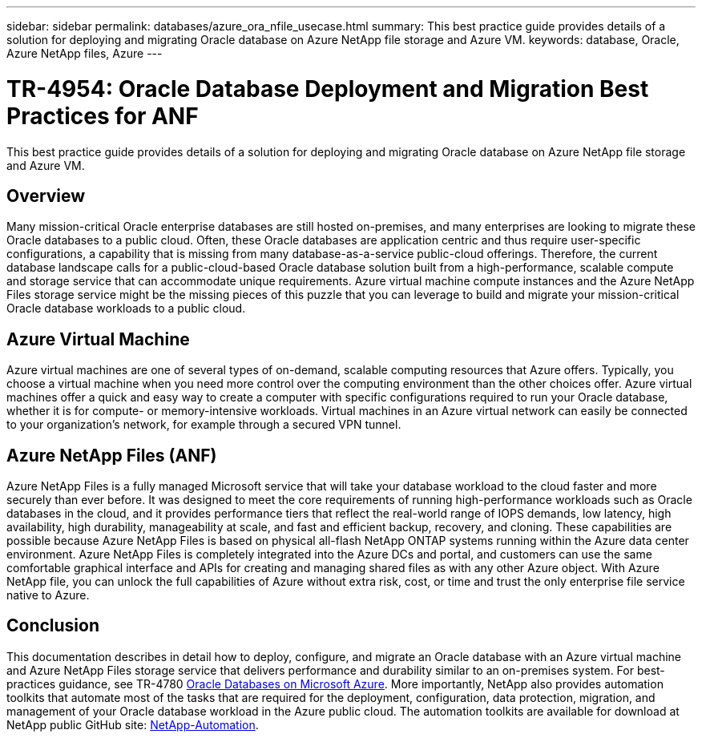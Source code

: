 ---
sidebar: sidebar
permalink: databases/azure_ora_nfile_usecase.html
summary: This best practice guide provides details of a solution for deploying and migrating Oracle database on Azure NetApp file storage and Azure VM.
keywords: database, Oracle, Azure NetApp files, Azure
---

= TR-4954: Oracle Database Deployment and Migration Best Practices for ANF
:hardbreaks:
:nofooter:
:icons: font
:linkattrs:
:imagesdir: ../media/

[.lead]
This best practice guide provides details of a solution for deploying and migrating Oracle database on Azure NetApp file storage and Azure VM.

== Overview

Many mission-critical Oracle enterprise databases are still hosted on-premises, and many enterprises are looking to migrate these Oracle databases to a public cloud. Often, these Oracle databases are application centric and thus require user-specific configurations, a capability that is missing from many database-as-a-service public-cloud offerings. Therefore, the current database landscape calls for a public-cloud-based Oracle database solution built from a high-performance, scalable compute and storage service that can accommodate unique requirements. Azure virtual machine compute instances and the Azure NetApp Files storage service might be the missing pieces of this puzzle that you can leverage to build and migrate your mission-critical Oracle database workloads to a public cloud.

== Azure Virtual Machine

Azure virtual machines are one of several types of on-demand, scalable computing resources that Azure offers. Typically, you choose a virtual machine when you need more control over the computing environment than the other choices offer. Azure virtual machines offer a quick and easy way to create a computer with specific configurations required to run your Oracle database, whether it is for compute- or memory-intensive workloads. Virtual machines in an Azure virtual network can easily be connected to your organization’s network, for example through a secured VPN tunnel.

== Azure NetApp Files (ANF)

Azure NetApp Files is a fully managed Microsoft service that will take your database workload to the cloud faster and more securely than ever before. It was designed to meet the core requirements of running high-performance workloads such as Oracle databases in the cloud, and it provides performance tiers that reflect the real-world range of IOPS demands, low latency, high availability, high durability, manageability at scale, and fast and efficient backup, recovery, and cloning. These capabilities are possible because Azure NetApp Files is based on physical all-flash NetApp ONTAP systems running within the Azure data center environment. Azure NetApp Files is completely integrated into the Azure DCs and portal, and customers can use the same comfortable graphical interface and APIs for creating and managing shared files as with any other Azure object. With Azure NetApp file, you can unlock the full capabilities of Azure without extra risk, cost, or time and trust the only enterprise file service native to Azure.

== Conclusion

This documentation describes in detail how to deploy, configure, and migrate an Oracle database with an Azure virtual machine and Azure NetApp Files storage service that delivers performance and durability similar to an on-premises system. For best-practices guidance, see TR-4780 link:https://www.netapp.com/media/17105-tr4780.pdf[Oracle Databases on Microsoft Azure^]. More importantly, NetApp also provides automation toolkits that automate most of the tasks that are required for the deployment, configuration, data protection, migration, and management of your Oracle database workload in the Azure public cloud. The automation toolkits are available for download at NetApp public GitHub site: link:https://github.com/NetApp-Automation/[NetApp-Automation^].
